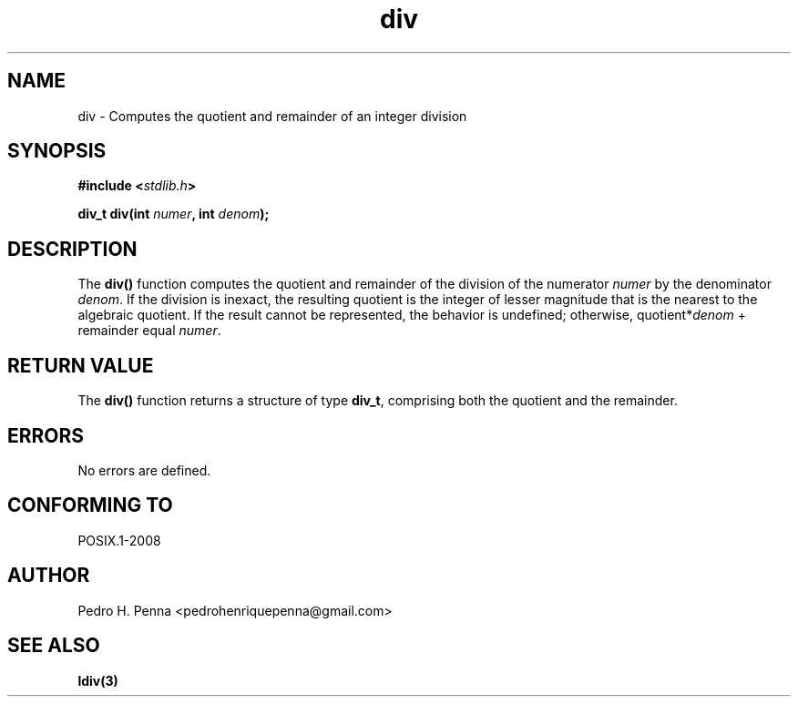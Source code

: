 .\" 
.\" Copyright(C) 2011-2015 Pedro H. Penna <pedrohenriquepenna@gmail.com>
.\" 
.\" This file is part of Nanvix.
.\" 
.\" Nanvix is free software: you can redistribute it and/or modify
.\" it under the terms of the GNU General Public License as published by
.\" the Free Software Foundation, either version 3 of the License, or
.\" (at your option) any later version.
.\" 
.\" Nanvix is distributed in the hope that it will be useful,
.\" but WITHOUT ANY WARRANTY; without even the implied warranty of
.\" MERCHANTABILITY or FITNESS FOR A PARTICULAR PURPOSE.  See the
.\" GNU General Public License for more details.
.\" 
.\" You should have received a copy of the GNU General Public License
.\" along with Nanvix.  If not, see <http://www.gnu.org/licenses/>.
.\"

.TH "div" "3" "April 2015" "Nanvix" "The Nanvix Programmer's Manual"

.\ "============================================================================

.SH "NAME"

div \- Computes the quotient and remainder of an integer division

.\ "============================================================================

.SH "SYNOPSIS"

.BI "#include <" "stdlib.h" >

.BI "div_t div(int " numer ", int " denom ");"

.\ "============================================================================

.SH "DESCRIPTION"

The
.BR div()
function computes the quotient and remainder of the division of the numerator
.IR numer
by the denominator
.IR denom .
If the division is inexact, the resulting quotient is the integer of lesser
magnitude that is the nearest to the algebraic quotient. If the result cannot
be represented, the behavior is undefined; otherwise, 
.RI quotient* denom
+ remainder equal
.IR numer .

.\ "============================================================================

.SH "RETURN VALUE"

The
.BR div()
function returns a structure of type
.BR div_t ,
comprising both the quotient and the remainder.

.\ "============================================================================

.SH "ERRORS"

No errors are defined.

.\ "============================================================================

.SH "CONFORMING TO"

POSIX.1-2008

.\ "============================================================================

.SH "AUTHOR"
Pedro H. Penna <pedrohenriquepenna@gmail.com>

.\ "============================================================================

.SH "SEE ALSO"

.BR ldiv(3)
